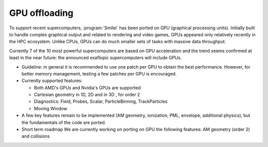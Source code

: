 GPU offloading
----------------------

To support recent supercomputers, :program:`Smilei` has been ported on GPU (graphical processing units).
Initially built to handle complex graphical output and related to rendering and video games,
GPUs appeared only relatively recently in the HPC ecosystem.
Unlike CPUs, GPUs can do much smaller sets of tasks with massive data throughput.

Currently 7 of the 10 most powerful supercomputers are based on GPU acceleration and
the trend seems confirmed at least in the near future: 
the announced exaflopic supercomputers will include GPUs.

* Guideline: in general it is recommended to use one patch per GPU
  to obtain the best performance. However, for better memory management,
  testing a few patches per GPU is encouraged.

* Currently supported features:

  * Both AMD's GPUs and Nvidia's GPUs are supported
  * Cartesian geometry in 1D, 2D and in 3D , for order 2
  * Diagnostics: Field, Probes, Scalar, ParticleBinning, TrackParticles
  * Moving Window

* A few key features remain to be implemented (AM geometry, ionization, PML, envelope,
  additional physics), but the fundamentals of the code are ported.

* Short term roadmap We are currently working on porting on GPU the following features: AM geometry (order 2) and collisions
